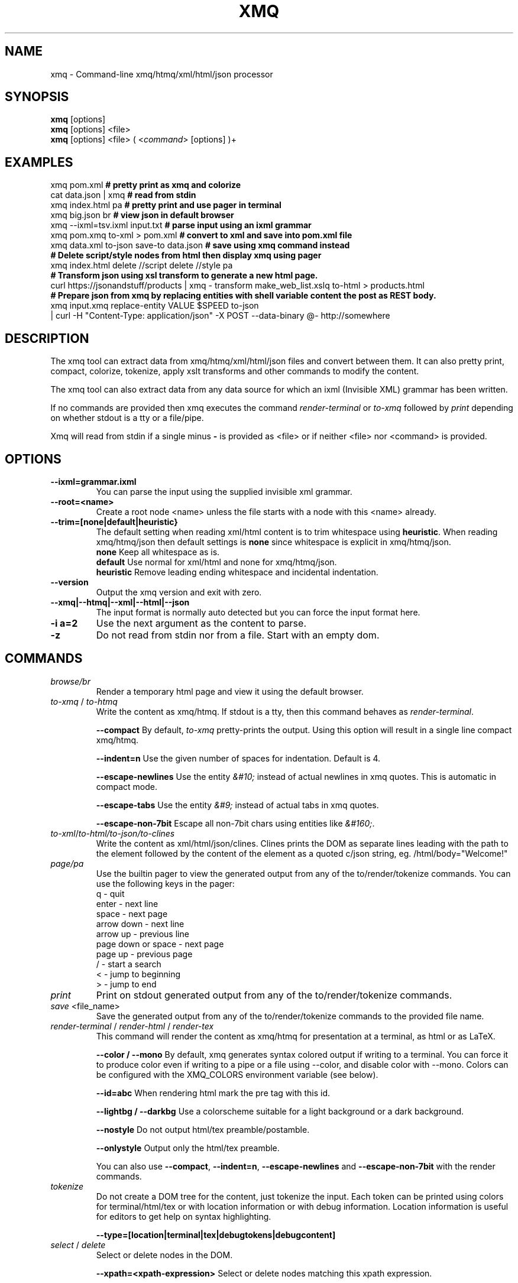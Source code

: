 .TH XMQ 1
.SH NAME

xmq \- Command-line xmq/htmq/xml/html/json processor

.SH SYNOPSIS
\fBxmq\fP [options]
.br
\fBxmq\fP [options] <file>
.br
\fBxmq\fP [options] <file> ( <\fIcommand\fP> [options] )+
.br

.SH EXAMPLES

xmq pom.xml          \fB# pretty print as xmq and colorize\fP
.br
cat data.json | xmq  \fB# read from stdin\fP
.br
xmq index.html pa    \fB# pretty print and use pager in terminal\fP
.br
xmq big.json br      \fB# view json in default browser\fP
.br
xmq --ixml=tsv.ixml input.txt           \fB# parse input using an ixml grammar\fP
.br
xmq pom.xmq to-xml > pom.xml            \fB# convert to xml and save into pom.xml file\fP
.br
xmq data.xml to-json save-to data.json  \fB# save using xmq command instead\fP
.br
\fB# Delete script/style nodes from html then display xmq using pager\fP
.br
xmq index.html delete //script delete //style pa
.br
\fB# Transform json using xsl transform to generate a new html page.\fP
.br
curl https://jsonandstuff/products | xmq - transform make_web_list.xslq to-html > products.html
.br
\fB# Prepare json from xmq by replacing entities with shell variable content the post as REST body.\fP
.br
xmq input.xmq replace-entity VALUE $SPEED to-json
    | curl -H "Content-Type: application/json" -X POST --data-binary @- http://somewhere

.SH DESCRIPTION

The xmq tool can extract data from xmq/htmq/xml/html/json files and
convert between them.  It can also pretty print, compact, colorize,
tokenize, apply xslt transforms and other commands to modify the
content.

The xmq tool can also extract data from any data source for which an
ixml (Invisible XML) grammar has been written.

If no commands are provided then xmq executes the command \fIrender-terminal\fP or \fIto-xmq\fP
followed by \fIprint\fP depending on whether stdout is a tty or a file/pipe.

Xmq will read from stdin if a single minus \fB-\fP is provided as <file> or if neither <file> nor <command> is provided.

.SH OPTIONS

.TP
.BR \--ixml=grammar.ixml
You can parse the input using the supplied invisible xml grammar.

.TP
.BR \--root=<name>
Create a root node <name> unless the file starts with a node with this <name> already.

.TP
.BR --trim=[none|default|heuristic}
The default setting when reading xml/html content is to trim whitespace using \fBheuristic\fP.
When reading xmq/htmq/json then default settings is \fBnone\fP since whitespace is explicit in xmq/htmq/json.
.br
\fBnone\fP Keep all whitespace as is.
.br
\fBdefault\fP Use normal for xml/html and none for xmq/htmq/json.
.br
\fBheuristic\fP Remove leading ending whitespace and incidental indentation.

.TP
.BR \--version
Output the xmq version and exit with zero.

.TP
.BR \--xmq|--htmq|--xml|--html|--json
The input format is normally auto detected but you can force the input format here.

.TP
.BR \-i\ a=2
Use the next argument as the content to parse.

.TP
.BR \-z
Do not read from stdin nor from a file. Start with an empty dom.

.SH COMMANDS

.TP
\fIbrowse/br\fP
Render a temporary html page and view it using the default browser.

.TP
\fIto-xmq\fP / \fIto-htmq\fP
Write the content as xmq/htmq. If stdout is a tty, then this command behaves as \fIrender-terminal\fP.

.br
\fB--compact\fP By default, \fIto-xmq\fP pretty-prints the output. Using this option will result in a single line compact xmq/htmq.

.br
\fB--indent=n\fP Use the given number of spaces for indentation. Default is 4.

.br
\fB--escape-newlines\fP Use the entity \fI&#10;\fP instead of actual newlines in xmq quotes. This is automatic in compact mode.

.br
\fB--escape-tabs\fP Use the entity \fI&#9;\fP instead of actual tabs in xmq quotes.

.br
\fB--escape-non-7bit\fP Escape all non-7bit chars using entities like \fI&#160;\fP.

.TP
\fIto-xml\fP/\fIto-html\FP/\fIto-json\fP/\fIto-clines\FP
Write the content as xml/html/json/clines. Clines prints the DOM as
separate lines leading with the path to the element followed by
the content of the element as a quoted c/json string, eg. /html/body="Welcome!"

.TP
\fIpage/pa\fP
Use the builtin pager to view the generated output from any of the to/render/tokenize commands.
You can use the following keys in the pager:
.br
q - quit
.br
enter - next line
.br
space - next page
.br
arrow down - next line
.br
arrow up - previous line
.br
page down or space - next page
.br
page up - previous page
.br
/ - start a search
.br
< - jump to beginning
.br
> - jump to end

.TP
\fIprint\fP
Print on stdout generated output from any of the to/render/tokenize commands.

.TP
\fIsave\fP <file_name>
Save the generated output from any of the to/render/tokenize commands to the provided file name.

.TP
\fIrender-terminal\fP / \fIrender-html\fP / \fIrender-tex\fP
This command will render the content as xmq/htmq for presentation at a terminal, as html or as LaTeX.

.br
\fB--color / --mono\fP By default, xmq generates syntax colored output if writing to a terminal.
You can force it to produce color even if writing to a pipe or a file using --color, and disable color with --mono.
Colors can be configured with the XMQ_COLORS environment variable (see below).

.br
\fB--id=abc\fP When rendering html mark the pre tag with this id.

.br
\fB--lightbg / --darkbg\fP Use a colorscheme suitable for a light background or a dark background.

.br
\fB--nostyle\fP Do not output html/tex preamble/postamble.

.br
\fB--onlystyle\fP Output only the html/tex preamble.

You can also use \fB--compact\fP, \fB--indent=n\fP, \fB--escape-newlines\fP and \fB--escape-non-7bit\fP with the render commands.

.TP
\fItokenize\fP
Do not create a DOM tree for the content, just tokenize the input. Each token can be printed using colors for terminal/html/tex or with location information or with debug information. Location information is useful for editors to get help on syntax highlighting.

.br
\fB--type=[location|terminal|tex|debugtokens|debugcontent]\fP

.TP
\fIselect\fP / \fIdelete\fP
Select or delete nodes in the DOM.

.br
\fB--xpath=<xpath-expression>\fP Select or delete nodes matching this xpath expression.

.br
\fB--entity=<entity-name>\fP Select or delete entity nodes matching this name.

.TP
\fIadd\fP <xmq>
Parse the xmq and append to the DOM.

.TP
\fIadd-root\fP <root-element-name>
Wrap the DOM with a new root node. Useful after a select which to get an XML compliant DOM.

.TP
\fIreplace\fP\fP
Replace parts of the DOM.

.br
\fB--xpath=<xpath-expression>\fP Replace nodes matching this xpath expression.

.br
\fB--entity=<entity-name>\fP Replace entity nodes matching this name.

.br
\fB--text=<text>\fP Replace with this text. The text is safely quoted for insertion into the document.

.br
\fB--textfile=<file-name>\fP Replace with the text from this file. The text is safely quoted for insertion into the document.

.br
\fB--file=<file-name>\fP Replace with the content of this file which has to be proper xmq/htmq/xml/html/json.

.TP
\fItransform\fP\fP
Transform the document using xslt. The xslt can of course be provided in xmq format.

.br
\fB--param=key=value\fP Provide value as non-quoted content to parameter key.

.br
\fB--stringparam=key=value\fP Provide value as quoted (single or double) content to parameter key.

.TP
\fIfor-each\fP\fP
Execute a shell command for each matchin xpath node. The children of the node are available as text, eg. In the shell command,
the text: ${name} will be replaced with the text content of the child node "name". This replacement happens before the shell
executes the command, ie it is not a shell variable.

.br
\fB--shell="shell-command ${name}"\fP Invoke /bin/sh -c "shell-command ${name}" for each match.

.SH EXAMPLES

.TP
Pretty print a document as xmq to the terminal using colors.

.br
% xmq file.xmq
.br
% xmq-less file.xml
.br
% xmq file.json

.TP
Delete nodes and pretty print.

.br
% xmq input.xml delete --entity=Greeting
.br
% xmq-less input.html delete --xpath=//script to-html
.br
% xmq-less input.html delete --xpath=//script render-terminal

.TP
Execute a shell command for each matching node.

.br
% xmq input.xml for-each /driver/test --shell='echo "${name}"'

.TP
Replace nodes and print.

.br
% xmq input.xml \\
.br
    replace --entity=Greeting --text='howdy' \\
.br
    replace --entity=Page --file=pagecontent.xmq
.br
% xmq input.xml replace --xpath=//div --file=newdiv.xmq

.TP
Select nodes and print.

.br
% xmq input.xml select //button

.TP
Transform document.

.br
% xmq input.xmq transform --xslt=toweb.xsltq to-html > index.html
.br
% xmq data.json replace --xpath=//work --textfile=work.txt \\
.br
                transform --xslt=restructure.xsltq to-json > work.json

.SH AUTHOR
Written by Fredrik Öhrström.

.SH COPYRIGHT
Copyright \(co 2019-2024 Fredrik Öhrström.
.br
License MIT
